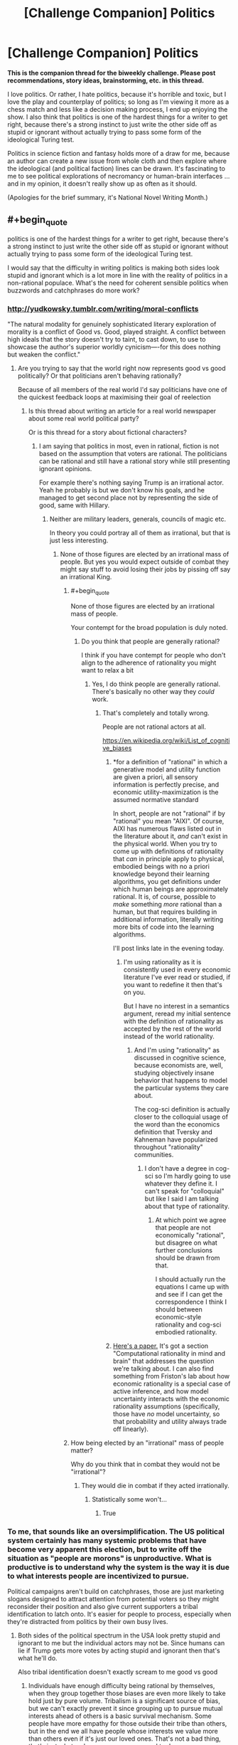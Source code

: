 #+TITLE: [Challenge Companion] Politics

* [Challenge Companion] Politics
:PROPERTIES:
:Author: alexanderwales
:Score: 16
:DateUnix: 1478129507.0
:END:
*This is the companion thread for the biweekly challenge. Please post recommendations, story ideas, brainstorming, etc. in this thread.*

I love politics. Or rather, I hate politics, because it's horrible and toxic, but I love the play and counterplay of politics; so long as I'm viewing it more as a chess match and less like a decision making process, I end up enjoying the show. I also think that politics is one of the hardest things for a writer to get right, because there's a strong instinct to just write the other side off as stupid or ignorant without actually trying to pass some form of the ideological Turing test.

Politics in science fiction and fantasy holds more of a draw for me, because an author can create a new issue from whole cloth and then explore where the ideological (and political faction) lines can be drawn. It's fascinating to me to see political explorations of necromancy or human-brain interfaces ... and in my opinion, it doesn't really show up as often as it should.

(Apologies for the brief summary, it's National Novel Writing Month.)


** #+begin_quote
  politics is one of the hardest things for a writer to get right, because there's a strong instinct to just write the other side off as stupid or ignorant without actually trying to pass some form of the ideological Turing test.
#+end_quote

I would say that the difficulty in writing politics is making both sides look stupid and ignorant which is a lot more in line with the reality of politics in a non-rational populace. What's the need for coherent sensible politics when buzzwords and catchphrases do more work?
:PROPERTIES:
:Author: RMcD94
:Score: 7
:DateUnix: 1478156949.0
:END:

*** [[http://yudkowsky.tumblr.com/writing/moral-conflicts]]

"The natural modality for genuinely sophisticated literary exploration of morality is a conflict of Good vs. Good, played straight. A conflict between high ideals that the story doesn't try to taint, to cast down, to use to showcase the author's superior worldly cynicism----for this does nothing but weaken the conflict."
:PROPERTIES:
:Author: IomKg
:Score: 4
:DateUnix: 1478179582.0
:END:

**** Are you trying to say that the world right now represents good vs good politically? Or that politicians aren't behaving rationally?

Because of all members of the real world I'd say politicians have one of the quickest feedback loops at maximising their goal of reelection
:PROPERTIES:
:Author: RMcD94
:Score: 1
:DateUnix: 1478180211.0
:END:

***** Is this thread about writing an article for a real world newspaper about some real world political party?

Or is this thread for a story about fictional characters?
:PROPERTIES:
:Author: IomKg
:Score: 4
:DateUnix: 1478181686.0
:END:

****** I am saying that politics in most, even in rational, fiction is not based on the assumption that voters are rational. The politicians can be rational and still have a rational story while still presenting ignorant opinions.

For example there's nothing saying Trump is an irrational actor. Yeah he probably is but we don't know his goals, and he managed to get second place not by representing the side of good, same with Hillary.
:PROPERTIES:
:Author: RMcD94
:Score: 2
:DateUnix: 1478183628.0
:END:

******* Neither are military leaders, generals, councils of magic etc.

In theory you could portray all of them as irrational, but that is just less interesting.
:PROPERTIES:
:Author: IomKg
:Score: 3
:DateUnix: 1478190809.0
:END:

******** None of those figures are elected by an irrational mass of people. But yes you would expect outside of combat they might say stuff to avoid losing their jobs by pissing off say an irrational King.
:PROPERTIES:
:Author: RMcD94
:Score: 2
:DateUnix: 1478234725.0
:END:

********* #+begin_quote
  None of those figures are elected by an irrational mass of people.
#+end_quote

Your contempt for the broad population is duly noted.
:PROPERTIES:
:Score: 2
:DateUnix: 1478265810.0
:END:

********** Do you think that people are generally rational?

I think if you have contempt for people who don't align to the adherence of rationality you might want to relax a bit
:PROPERTIES:
:Author: RMcD94
:Score: 1
:DateUnix: 1478266519.0
:END:

*********** Yes, I do think people are generally rational. There's basically no other way they /could/ work.
:PROPERTIES:
:Score: 3
:DateUnix: 1478270622.0
:END:

************ That's completely and totally wrong.

People are not rational actors at all.

[[https://en.wikipedia.org/wiki/List_of_cognitive_biases]]
:PROPERTIES:
:Author: RMcD94
:Score: 0
:DateUnix: 1478270957.0
:END:

************* *for a definition of "rational" in which a generative model and utility function are given a priori, all sensory information is perfectly precise, and economic utility-maximization is the assumed normative standard

In short, people are not "rational" if by "rational" you mean "AIXI". Of course, AIXI has numerous flaws listed out in the literature about it, /and/ can't exist in the physical world. When you try to come up with definitions of rationality that /can/ in principle apply to physical, embodied beings with no a priori knowledge beyond their learning algorithms, you get definitions under which human beings are approximately rational. It is, of course, possible to /make/ something /more/ rational than a human, but that requires building in additional information, literally writing more bits of code into the learning algorithms.

I'll post links late in the evening today.
:PROPERTIES:
:Score: 2
:DateUnix: 1478272294.0
:END:

************** I'm using rationality as it is consistently used in every economic literature I've ever read or studied, if you want to redefine it then that's on you.

But I have no interest in a semantics argument, reread my initial sentence with the definition of rationality as accepted by the rest of the world instead of the world rationality.
:PROPERTIES:
:Author: RMcD94
:Score: 1
:DateUnix: 1478273009.0
:END:

*************** And I'm using "rationality" as discussed in cognitive science, because economists are, well, studying objectively insane behavior that happens to model the particular systems they care about.

The cog-sci definition is actually closer to the colloquial usage of the word than the economics definition that Tversky and Kahneman have popularized throughout "rationality" communities.
:PROPERTIES:
:Score: 1
:DateUnix: 1478274998.0
:END:

**************** I don't have a degree in cog-sci so I'm hardly going to use whatever they define it. I can't speak for "colloquial" but like I said I am talking about that type of rationality.
:PROPERTIES:
:Author: RMcD94
:Score: 1
:DateUnix: 1478276621.0
:END:

***************** At which point we agree that people are not economically "rational", but disagree on what further conclusions should be drawn from that.

I should actually run the equations I came up with and see if I can get the correspondence I think I should between economic-style rationality and cog-sci embodied rationality.
:PROPERTIES:
:Score: 1
:DateUnix: 1478277648.0
:END:


************* [[http://gershmanlab.webfactional.com/pubs/GershmanHorvitzTenenbaum15.pdf][Here's a paper.]] It's got a section "Computational rationality in mind and brain" that addresses the question we're talking about. I can also find something from Friston's lab about how economic rationality is a special case of active inference, and how model uncertainty interacts with the economic rationality assumptions (specifically, those have /no/ model uncertainty, so that probability and utility always trade off linearly).
:PROPERTIES:
:Score: 1
:DateUnix: 1478309230.0
:END:


********* How being elected by an "irrational" mass of people matter?

Why do you think that in combat they would not be "irrational"?
:PROPERTIES:
:Author: IomKg
:Score: 1
:DateUnix: 1478255450.0
:END:

********** They would die in combat if they acted irrationally.
:PROPERTIES:
:Author: RMcD94
:Score: 1
:DateUnix: 1478256968.0
:END:

*********** Statistically some won't...
:PROPERTIES:
:Author: IomKg
:Score: 1
:DateUnix: 1478267723.0
:END:

************ True
:PROPERTIES:
:Author: RMcD94
:Score: 1
:DateUnix: 1478268143.0
:END:


*** To me, that sounds like an oversimplification. The US political system certainly has many systemic problems that have become very apparent this election, but to write off the situation as "people are morons" is unproductive. What is productive is to understand why the system is the way it is due to what interests people are incentivized to pursue.

Political campaigns aren't build on catchphrases, those are just marketing slogans designed to attract attention from potential voters so they might reconsider their position and also give current supporters a tribal identification to latch onto. It's easier for people to process, especially when they're distracted from politics by their own busy lives.
:PROPERTIES:
:Author: trekie140
:Score: 3
:DateUnix: 1478229926.0
:END:

**** Both sides of the political spectrum in the USA look pretty stupid and ignorant to me but the individual actors may not be. Since humans can lie if Trump gets more votes by acting stupid and ignorant then that's what he'll do.

Also tribal identification doesn't exactly scream to me good vs good
:PROPERTIES:
:Author: RMcD94
:Score: 1
:DateUnix: 1478234880.0
:END:

***** Individuals have enough difficulty being rational by themselves, when they group together those biases are even more likely to take hold just by pure volume. Tribalism is a significant source of bias, but we can't exactly prevent it since grouping up to pursue mutual interests ahead of others is a basic survival mechanism. Some people have more empathy for those outside their tribe than others, but in the end we all have people whose interests we value more than others even if it's just our loved ones. That's not a bad thing, that's just what us humans are programmed to do.

I would still call it good vs good, it's just that each tribe has a different definition of what is good that is predisposed to helping their tribe over others. It's a politician's job to fulfill their constituents desires, but no one can get everything they want so they negotiate to get as much as they can. Of course, not all constituents will be happy with the end result or what had to be done to get there, so politicians have to project an image that doesn't encompass the whole truth. Outright lying is possible, just like it is for any human, but being found out will destroy the trust they've earned.

Trump is an anomaly in the context of political history, and he can't be used as an example of anything until the campaign is over and we can see the consequences of it. All we can examine right now is the lead up to his campaign, look at the ideological shifts within the GOP over the years. In general, politics around the world has seen a resurgence of populism in response to both rapid change and a lack of change in different areas. Both sides think their grievances are being ignored by the political system and are flocking to candidates that defy the status quo due to their frustration with it.
:PROPERTIES:
:Author: trekie140
:Score: 2
:DateUnix: 1478268885.0
:END:

****** #+begin_quote
  I would still call it good vs good, it's just that each tribe has a different definition of what is good that is predisposed to helping their tribe over others.
#+end_quote

If you describe the current political climate as good vs good and that's what Alexander meant then I agree.
:PROPERTIES:
:Author: RMcD94
:Score: 1
:DateUnix: 1478271024.0
:END:

******* To be clear, I do not think Trump is "good" in the least and Clinton has plenty of her own baggage. I was speaking in generalizations that I find effective at understanding how political trends work. Specifics are more difficult since we don't have complete data or the benefit of hindsight.
:PROPERTIES:
:Author: trekie140
:Score: 1
:DateUnix: 1478276049.0
:END:

******** I was speaking our as in globally since I am not from the USA I don't identify them as us.

If you're writing a story which contains two party politics in the back or foreground then I think unless you have a population which is rational making them appear good vs good to a reader seems wrong to me. Go read 90% of political discussions from just 100 years ago from example and both sides would be difficult to describe as good, and that's from both a hindsight and a much more in depth look in than the average citizen would get (depends if your story has your character super involved in the depth behind scene or not). Once you're detached from the environment that political machines have built up it's very difficult to see sides as good.

Of course you can do it and it'd certainly be interesting to read a story about 2 rational political parties debating for a rational audience (though I think eventually you'd get very few debates since it'd come down to axiomatic disagreements).
:PROPERTIES:
:Author: RMcD94
:Score: 1
:DateUnix: 1478276820.0
:END:

********* Of course political debates seem that way when you are detached from the environment, but it's impossible to separate analysis of politics from the environment it takes place in. The people in that environment are the ones making demands and politicians have to listen to them. The USA looks like a circus to Europe, while us yanks are marveling at the absurdity of Brexit and the inhumanity of the refugee crisis.

The best book I ever read that helped me understand how people think about politics, and moral values in general, is The Righteous Mind by Jonathan Haidt. It's a rational examination of irrational behavior on a large scale and the psychological mechanisms that cause it.
:PROPERTIES:
:Author: trekie140
:Score: 2
:DateUnix: 1478282498.0
:END:

********** Well I think many people feel that their own political system looks like a circus regardless, just that more people feel that way about foreign political systems.

Similar to that previous monthly challenge on Moloch, aggreggate individual approval rating of the overall system is not enough to ever think that it is good vs good.
:PROPERTIES:
:Author: RMcD94
:Score: 1
:DateUnix: 1478282743.0
:END:


*** #+begin_quote
  What's the need for coherent sensible politics when buzzwords and catchphrases do more work?
#+end_quote

What's the need for convoluted intellectual frameworks to rationalize the stupid buzzword-policies your sponsors actually want to enact?
:PROPERTIES:
:Score: 1
:DateUnix: 1478265760.0
:END:

**** Because the sponsors don't want the same things as the public?
:PROPERTIES:
:Author: RMcD94
:Score: 1
:DateUnix: 1478266572.0
:END:

***** Of course they don't. Why would they? They're a sample from the subset who have the resources to sponsor politicians.
:PROPERTIES:
:Score: 1
:DateUnix: 1478270670.0
:END:

****** Having the resources changes your motives. That's pretty basic stuff.
:PROPERTIES:
:Author: RMcD94
:Score: 1
:DateUnix: 1478271381.0
:END:

******* Yes, I know what a material interest is too.
:PROPERTIES:
:Score: 1
:DateUnix: 1478271982.0
:END:


** Wow, talk about spot on timing for this one. :p
:PROPERTIES:
:Author: Cariyaga
:Score: 3
:DateUnix: 1478134208.0
:END:


** Not exactly /politics/ (rather anti-politics) but I think the idea of anarchy or anarcho-capitalism has potential in rational fiction. I keep waiting for a story where the 'Dark Lord' gets overthrown and isn't just replaced with another ruler, benevolent or not. The moral philosophy behind anarchy or voluntaryism is also quite rationalistic (empirical evidence aside, as there haven't exactly been a lot of functioning anarchistic societies) so I'm surprised I haven't at least seen something similar.
:PROPERTIES:
:Author: Stopppit
:Score: 2
:DateUnix: 1478156414.0
:END:

*** Ancap =\= anarchy, and if you think the two are even similar you dont know what you're talking about.

Also, if you're advocating for ancap you probably know roughly nothing about economics.
:PROPERTIES:
:Author: Sampatrick15
:Score: 3
:DateUnix: 1478181524.0
:END:

**** Why not explain your point instead of just insulting me?
:PROPERTIES:
:Author: Stopppit
:Score: 7
:DateUnix: 1478189924.0
:END:

***** The original definition of "anarchism" was left-anarchism, and there are good philosophical reasons why. That is, if you're willing to use force to create and defend private property (as in "anarcho"-capitalism), then you're really just [[http://www.nakedcapitalism.com/2012/04/yasha-levine-recovered-economic-history-everyone-but-an-idiot-knows-that-the-lower-classes-must-be-kept-poor-or-they-will-never-be-industrious.html][going against your supposed anarchist principles to endorse primitive accumulation and its products]].

It would be /interesting/ to do this bit of history /differently/ in some fictional world, and perhaps see what the arrangement of factions would be if one side was /actually anarchist/ (perhaps based on Sterner or Kropotkin, or just as Iain Banks fanfic), another side was /actually/ anarcho-capitalist (they decided to encourage economic growth using this newfangled "market" thing they made up), and /another/ side was actually trying to engage in primitive accumulation.
:PROPERTIES:
:Score: 6
:DateUnix: 1478266055.0
:END:

****** I need to read up on the various flavors of anarchy, because it would be a really interesting thing to add to my writing.

My understanding of it has always been "you can't use force of any kind, even to enforce agreements or laws." (Since laws are just agreements writ large, that makes sense.) I've spoken to one or two advocates of the theory, although I suspect they may not have been the most knowledgeable about it, because as soon as I started asking about tragedy of the commons they had no answer.

Could you answer a couple immediate questions for me, and point me to some good resources? ("Read the Wikipedia references; they're a good start" is a fine answer if true.)

In an anarchist society where there is no state or private property, how do you:

- Motivate people to do unpleasant jobs?
- Prevent tragedy of the commons?
- Deny pyromaniacs the right to burn things down?
- Build anything that requires significant capital and/or extends far from people's homes, like a transcontinental railway?
- Defeat the Dunbar number?

EDIT: Note that I'm talking about real-world-style societies made up of real-world-style people, not ones with post-scarcity or "super-rational / super-intelligent people" advantages.
:PROPERTIES:
:Author: eaglejarl
:Score: 1
:DateUnix: 1478432010.0
:END:

******* [[https://theanarchistlibrary.org/library/the-anarchist-faq-editorial-collective-an-anarchist-faq][There's an FAQ for these things.]]
:PROPERTIES:
:Score: 1
:DateUnix: 1478476986.0
:END:

******** That's not really a FAQ, as the "answers" are all just information-free pointers to long articles. I was hoping there would be some sort of summary to provide context followed by the "learn more" links.

I'll put it on my stack on things to investigate the next time I have free time.
:PROPERTIES:
:Author: eaglejarl
:Score: 1
:DateUnix: 1478517448.0
:END:


*** Based upon my current worldview and beliefs toward humanity, the only scenario I can imagine a anarchist society functioning is in transhumanist sci-fi. It makes sense in a setting like Eclipse Phase, where infrastructure that carries both resources and information is so efficient and universally accessible that it's easy for people to organize intelligence effectively without government coercion.

Where the interesting political drama comes in for anarchism, at least for me, is the fact that the society admits that every "law" is just an arbitrary decision by the citizens. Even if there is some semblance of law enforcement, criminal trials could be decided by popular vote rather than judges and juries. It's an environment where tribalism can easily take hold, which can make for interesting conflicts.
:PROPERTIES:
:Author: trekie140
:Score: 1
:DateUnix: 1478229104.0
:END:


** [[https://www.youtube.com/watch?v=rStL7niR7gs][This seems usefull]]

or playing a few games of Crusader Kings 2 would be valuable as well.
:PROPERTIES:
:Author: Nighzmarquls
:Score: 2
:DateUnix: 1478197676.0
:END:

*** Read [[https://www.pdf-archive.com/2016/11/04/67intlj/preview/page/2/][this]] instead of watching that video.
:PROPERTIES:
:Author: TennisMaster2
:Score: 2
:DateUnix: 1478219655.0
:END:


** And here I thought things got pretty dark with the horror challenges!
:PROPERTIES:
:Score: 2
:DateUnix: 1478216786.0
:END:


** I think there is space to write a compelling story around international politics and The Security Dilemma.

Lots of work has been done on this area in the study of international politics but basically it explains how 2 or more states (led by rational actors) can reduce their overall security (through the increased threat of conflict) by attempting to increase their own security.

For example, the USA is worried about the USSR so it moves some ships a bit closer to Russia and/or builds a missile shield. The USSR sees this as an aggressive move and so responds in kind...boom escalation.

Couple of key things the theory relies on which could become good story elements are:

- All weapons can be used offensively, ie there is no such thing as a 'shield'.
- A lack of perfect communication and understanding of the intentions of other states
- The risk of believing your own propaganda about another state (eg, those 'dirty commies, you cant trust them').
- The fact that if you don't respond to another states actions it can leave you in a position of weakness.

Wish I could write fiction worth a damn, but I think someone else might be able to do something interesting with this central dilemma in politics.
:PROPERTIES:
:Author: Ridingh00d
:Score: 1
:DateUnix: 1478625972.0
:END:
